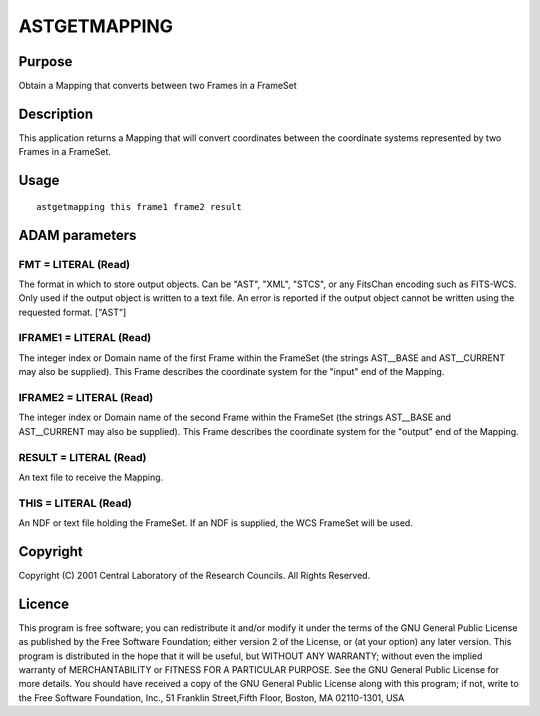 

ASTGETMAPPING
=============


Purpose
~~~~~~~
Obtain a Mapping that converts between two Frames in a FrameSet


Description
~~~~~~~~~~~
This application returns a Mapping that will convert coordinates
between the coordinate systems represented by two Frames in a
FrameSet.


Usage
~~~~~


::

    
       astgetmapping this frame1 frame2 result
       



ADAM parameters
~~~~~~~~~~~~~~~



FMT = LITERAL (Read)
````````````````````
The format in which to store output objects. Can be "AST", "XML",
"STCS", or any FitsChan encoding such as FITS-WCS. Only used if the
output object is written to a text file. An error is reported if the
output object cannot be written using the requested format. ["AST"]



IFRAME1 = LITERAL (Read)
````````````````````````
The integer index or Domain name of the first Frame within the
FrameSet (the strings AST__BASE and AST__CURRENT may also be
supplied). This Frame describes the coordinate system for the "input"
end of the Mapping.



IFRAME2 = LITERAL (Read)
````````````````````````
The integer index or Domain name of the second Frame within the
FrameSet (the strings AST__BASE and AST__CURRENT may also be
supplied). This Frame describes the coordinate system for the "output"
end of the Mapping.



RESULT = LITERAL (Read)
```````````````````````
An text file to receive the Mapping.



THIS = LITERAL (Read)
`````````````````````
An NDF or text file holding the FrameSet. If an NDF is supplied, the
WCS FrameSet will be used.



Copyright
~~~~~~~~~
Copyright (C) 2001 Central Laboratory of the Research Councils. All
Rights Reserved.


Licence
~~~~~~~
This program is free software; you can redistribute it and/or modify
it under the terms of the GNU General Public License as published by
the Free Software Foundation; either version 2 of the License, or (at
your option) any later version.
This program is distributed in the hope that it will be useful, but
WITHOUT ANY WARRANTY; without even the implied warranty of
MERCHANTABILITY or FITNESS FOR A PARTICULAR PURPOSE. See the GNU
General Public License for more details.
You should have received a copy of the GNU General Public License
along with this program; if not, write to the Free Software
Foundation, Inc., 51 Franklin Street,Fifth Floor, Boston, MA
02110-1301, USA


